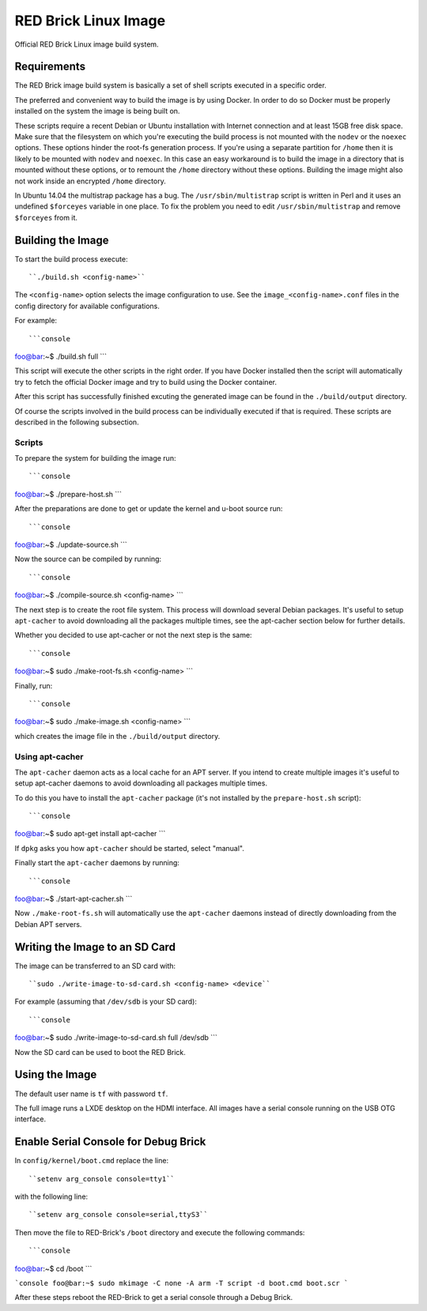 
RED Brick Linux Image
=====================

Official RED Brick Linux image build system.

Requirements
------------

The RED Brick image build system is basically a set of shell scripts
executed in a specific order.

The preferred and convenient way to build the image is by using Docker.
In order to do so Docker must be properly installed on the system the
image is being built on.

These scripts require a recent Debian or Ubuntu installation with Internet
connection and at least 15GB free disk space. Make sure that the filesystem
on which you're executing the build process is not mounted with the ``nodev``
or the ``noexec`` options. These options hinder the root-fs generation process.
If you're using a separate partition for ``/home`` then it is likely to be mounted
with ``nodev`` and ``noexec``. In this case an easy workaround is to build the
image in a directory that is mounted without these options, or to remount the
``/home`` directory without these options. Building the image might also not work
inside an encrypted ``/home`` directory.

In Ubuntu 14.04 the multistrap package has a bug. The ``/usr/sbin/multistrap``
script is written in Perl and it uses an undefined ``$forceyes`` variable in
one place. To fix the problem you need to edit ``/usr/sbin/multistrap`` and
remove ``$forceyes`` from it.

Building the Image
------------------

To start the build process execute::

``./build.sh <config-name>``

The ``<config-name>`` option selects the image configuration to use.
See the ``image_<config-name>.conf`` files in the config directory for
available configurations.

For example::

```console
foo@bar:~$ ./build.sh full
```

This script will execute the other scripts in the right order. If you have Docker
installed then the script will automatically try to fetch the official Docker image
and try to build using the Docker container.

After this script has successfully finished excuting the generated image can be found
in the ``./build/output`` directory.

Of course the scripts involved in the build process can be individually executed if
that is required. These scripts are described in the following subsection.

Scripts
^^^^^^^

To prepare the system for building the image run::

```console
foo@bar:~$ ./prepare-host.sh
```

After the preparations are done to get or update the kernel and u-boot source run::

```console
foo@bar:~$ ./update-source.sh
```

Now the source can be compiled by running::

```console
foo@bar:~$ ./compile-source.sh <config-name>
```

The next step is to create the root file system. This process will download
several Debian packages. It's useful to setup ``apt-cacher`` to avoid downloading
all the packages multiple times, see the apt-cacher section below for further details.

Whether you decided to use apt-cacher or not the next step is the same::

```console
foo@bar:~$ sudo ./make-root-fs.sh <config-name>
```

Finally, run::

```console
foo@bar:~$ sudo ./make-image.sh <config-name>
```

which creates the image file in the ``./build/output`` directory.

Using apt-cacher
^^^^^^^^^^^^^^^^

The ``apt-cacher`` daemon acts as a local cache for an APT server. If you intend
to create multiple images it's useful to setup apt-cacher daemons to avoid
downloading all packages multiple times.

To do this you have to install the ``apt-cacher`` package (it's not installed
by the ``prepare-host.sh`` script)::

```console
foo@bar:~$ sudo apt-get install apt-cacher
```

If ``dpkg`` asks you how ``apt-cacher`` should be started, select "manual".

Finally start the ``apt-cacher`` daemons by running::

```console
foo@bar:~$ ./start-apt-cacher.sh
```

Now ``./make-root-fs.sh`` will automatically use the ``apt-cacher`` daemons instead
of directly downloading from the Debian APT servers.

Writing the Image to an SD Card
-------------------------------

The image can be transferred to an SD card with::

``sudo ./write-image-to-sd-card.sh <config-name> <device``

For example (assuming that ``/dev/sdb`` is your SD card)::

```console
foo@bar:~$ sudo ./write-image-to-sd-card.sh full /dev/sdb
```

Now the SD card can be used to boot the RED Brick.

Using the Image
---------------

The default user name is ``tf`` with password ``tf``.

The full image runs a LXDE desktop on the HDMI interface.
All images have a serial console running on the USB OTG
interface.

Enable Serial Console for Debug Brick
-------------------------------------

In ``config/kernel/boot.cmd`` replace the line::

``setenv arg_console console=tty1``

with the following line::

``setenv arg_console console=serial,ttyS3``

Then move the file to RED-Brick's ``/boot`` directory and execute the following commands::

```console
foo@bar:~$ cd /boot
```

```console
foo@bar:~$ sudo mkimage -C none -A arm -T script -d boot.cmd boot.scr
```

After these steps reboot the RED-Brick to get a serial console through a Debug Brick.
